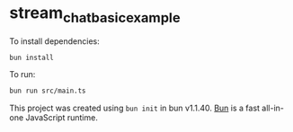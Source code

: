 * stream_chat_basic_example
:PROPERTIES:
:CUSTOM_ID: stream_chat_basic_example
:END:
To install dependencies:

#+begin_src sh
bun install
#+end_src

To run:

#+begin_src sh
bun run src/main.ts
#+end_src

This project was created using =bun init= in bun v1.1.40.
[[https://bun.sh][Bun]] is a fast all-in-one JavaScript runtime.
